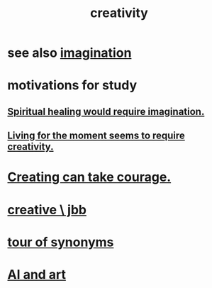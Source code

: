 :PROPERTIES:
:ID:       23f44ea1-7b89-4cdf-954d-770ca1483264
:END:
#+title: creativity
* see also [[id:cc3843e9-5283-4a1e-b6ba-e58ec5026dbd][imagination]]
* motivations for study
** [[id:b0edbce5-7036-4d32-8266-be8e061fb06c][Spiritual healing would require imagination.]]
** [[id:344a5d25-70e4-487d-a802-24c64ace3637][Living for the moment seems to require creativity.]]
* [[id:776b4780-a8b8-42af-ba5a-b3703a2fc248][Creating can take courage.]]
* [[id:c48c126f-c92a-48ac-bff0-28933edf859f][creative \ jbb]]
* [[id:b45af920-ae69-411f-81af-7cd744abacf7][tour of synonyms]]
* [[id:6669f82f-9408-4a1a-9162-863972be8150][AI and art]]
